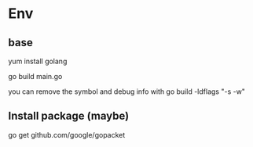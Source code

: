 #+STARTUP: showall


* Env
** base
yum install golang

go build main.go

you can remove the symbol and debug info with go build -ldflags "-s -w"

** Install package (maybe)
go get github.com/google/gopacket



